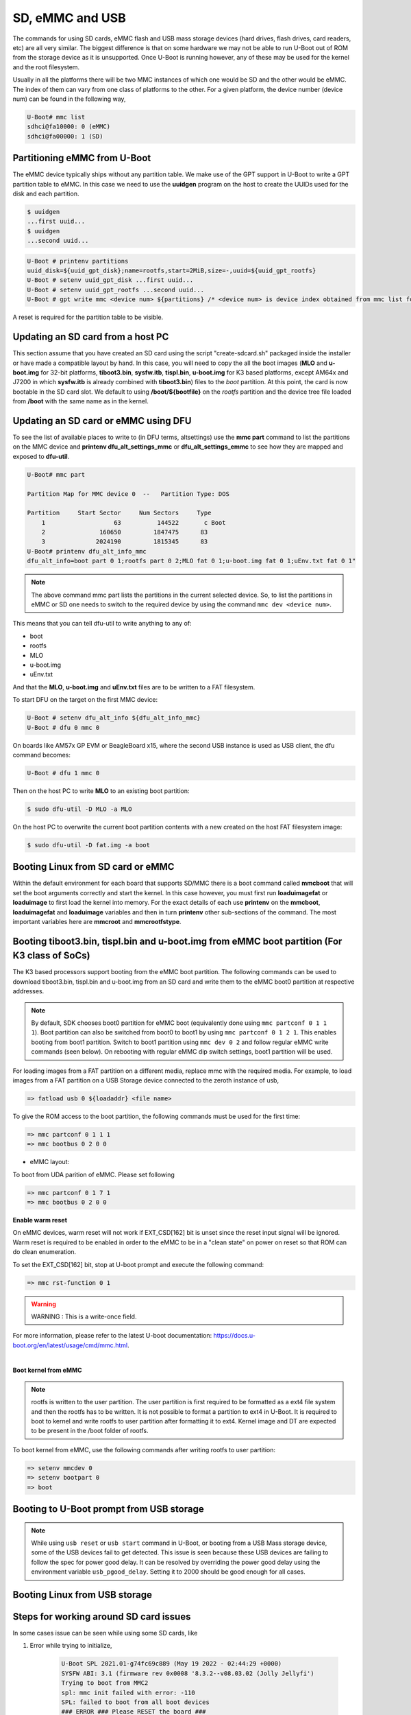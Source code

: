 SD, eMMC and USB
----------------

The commands for using SD cards, eMMC flash and USB mass storage devices
(hard drives, flash drives, card readers, etc) are all very similar. The
biggest difference is that on some hardware we may not be able to run
U-Boot out of ROM from the storage device as it is unsupported. Once
U-Boot is running however, any of these may be used for the kernel and
the root filesystem.

Usually in all the platforms there will be two MMC instances of which one
would be SD and the other would be eMMC. The index of them can vary from
one class of platforms to the other. For a given platform, the device
number (device num) can be found in the following way,

.. code-block:: console

     U-Boot# mmc list
     sdhci@fa10000: 0 (eMMC)
     sdhci@fa00000: 1 (SD)

.. _partitioning-eMMC-from-uboot:

Partitioning eMMC from U-Boot
^^^^^^^^^^^^^^^^^^^^^^^^^^^^^^^^^^^

The eMMC device typically ships without any partition table. We make use
of the GPT support in U-Boot to write a GPT partition table to eMMC. In
this case we need to use the **uuidgen** program on the host to create
the UUIDs used for the disk and each partition.

.. code-block:: console

    $ uuidgen
    ...first uuid...
    $ uuidgen
    ...second uuid...

.. code-block:: console

    U-Boot # printenv partitions
    uuid_disk=${uuid_gpt_disk};name=rootfs,start=2MiB,size=-,uuid=${uuid_gpt_rootfs}
    U-Boot # setenv uuid_gpt_disk ...first uuid...
    U-Boot # setenv uuid_gpt_rootfs ...second uuid...
    U-Boot # gpt write mmc <device num> ${partitions} /* <device num> is device index obtained from mmc list for eMMC */

A reset is required for the partition table to be visible.

Updating an SD card from a host PC
^^^^^^^^^^^^^^^^^^^^^^^^^^^^^^^^^^^

This section assume that you have created an SD card using the
script "create-sdcard.sh" packaged inside the installer or have
made a compatible layout by hand. In this case, you will need to copy
the all the boot images (**MLO** and **u-boot.img** for 32-bit platforms,
**tiboot3.bin**, **sysfw.itb**, **tispl.bin**, **u-boot.img** for K3 based platforms,
except AM64x and J7200 in which **sysfw.itb** is already combined with **tiboot3.bin**)
files to the *boot* partition. At this point, the card is now bootable in the SD card slot.
We default to using **/boot/${bootfile}** on the *rootfs* partition and the device tree file
loaded from **/boot** with the same name as in the kernel.

.. ifconfig:: CONFIG_part_family in ('GEN')

    However, if you are using OMAP-L138 based board (like the LCDK), then
    you need to write the generated ``u-boot.ais`` image to the SD card
    using ``dd`` command.

    .. code-block:: console

        $ sudo dd if=u-boot.ais of=/dev/sd<N> seek=117 bs=512 conv=fsync

Updating an SD card or eMMC using DFU
^^^^^^^^^^^^^^^^^^^^^^^^^^^^^^^^^^^^^^^

To see the list of available places to write to (in DFU terms,
altsettings) use the **mmc part** command to list the partitions on the
MMC device and **printenv dfu\_alt\_settings\_mmc** or
**dfu\_alt\_settings\_emmc** to see how they are mapped and exposed to
**dfu-util**.

.. code-block:: console

    U-Boot# mmc part

    Partition Map for MMC device 0  --   Partition Type: DOS

    Partition     Start Sector     Num Sectors     Type
        1                   63          144522       c Boot
        2               160650         1847475      83
        3              2024190         1815345      83
    U-Boot# printenv dfu_alt_info_mmc
    dfu_alt_info=boot part 0 1;rootfs part 0 2;MLO fat 0 1;u-boot.img fat 0 1;uEnv.txt fat 0 1"

.. note::
	The above command mmc part lists the partitions in the current
	selected device. So, to list the partitions in eMMC or SD one needs to
	switch to the required device by using the command ``mmc dev <device
	num>``.

This means that you can tell dfu-util to write anything to any of:

-  boot
-  rootfs
-  MLO
-  u-boot.img
-  uEnv.txt

And that the **MLO**, **u-boot.img** and **uEnv.txt** files are to be
written to a FAT filesystem.

To start DFU on the target on the first MMC device:

.. code-block:: console

    U-Boot # setenv dfu_alt_info ${dfu_alt_info_mmc}
    U-Boot # dfu 0 mmc 0

On boards like AM57x GP EVM or BeagleBoard x15, where the second USB
instance is used as USB client, the dfu command becomes:

.. code-block:: console

    U-Boot # dfu 1 mmc 0

Then on the host PC to write **MLO** to an existing boot partition:

.. code-block:: console

    $ sudo dfu-util -D MLO -a MLO

On the host PC to overwrite the current boot partition contents with a
new created on the host FAT filesystem image:

.. code-block:: console

    $ sudo dfu-util -D fat.img -a boot

.. ifconfig:: CONFIG_part_family not in ('AM64X')

    Updating an SD card or eMMC with RAW writes
    ^^^^^^^^^^^^^^^^^^^^^^^^^^^^^^^^^^^^^^^^^^^

    In some cases it is desirable to write **MLO** and **u-boot.img** as raw
    images to the MMC device rather than in a filesystem. eMMC requires
    this, for example. In that case, the following is how to program these
    files and not overwrite the partition table on the device. We assume
    that the files exist on a SD card. In addition you may wish to write a
    filesystem image to the device, so an example is also provided.

    .. code-block:: console

        U-Boot # mmc dev 0
        U-Boot # mmc rescan
        U-Boot # mmc dev 1
        U-Boot # fatload mmc 0 ${loadaddr} MLO
        U-Boot # mmc write ${loadaddr} 0x100 0x100
        U-Boot # mmc write ${loadaddr} 0x200 0x100
        U-Boot # fatload mmc 0 ${loadaddr} u-boot.img
        U-Boot # mmc write ${loadaddr} 0x300 0x400
        U-Boot # fatload mmc 0 ${loadaddr} rootfs.ext4
        U-Boot # mmc write ${loadaddr} 0x1000 ...rootfs.ext4 size in bytes divided by 512, in hex...

.. _boot-linux-from-mmc:

Booting Linux from SD card or eMMC
^^^^^^^^^^^^^^^^^^^^^^^^^^^^^^^^^^

Within the default environment for each board that supports SD/MMC there
is a boot command called **mmcboot** that will set the boot arguments
correctly and start the kernel. In this case however, you must first run
**loaduimagefat** or **loaduimage** to first load the kernel into
memory. For the exact details of each use **printenv** on the
**mmcboot**, **loaduimagefat** and **loaduimage** variables and then in
turn **printenv** other sub-sections of the command. The most important
variables here are **mmcroot** and **mmcrootfstype**.

.. ifconfig:: CONFIG_part_family in ('AM335X', 'AM437X', 'AM57X', 'GEN')

    Booting MLO and u-boot from eMMC boot partition (For non-K3 class of SoCs)
    ^^^^^^^^^^^^^^^^^^^^^^^^^^^^^^^^^^^^^^^^^^^^^^^^^^^^^^^^^^^^^^^^^^^^^^^^^^

    The dra7xx and am57xx processors support booting from the eMMC boot
    partition. The following commands load the boot images from network and
    write them into the boot0 partition.

    .. code-block:: console

        U-boot # setenv autoload no
        U-boot # dhcp
        U-boot # mmc dev 1 1
        U-boot # tftp ${loadaddr} dra7xx/MLO
        U-boot # mmc write ${loadaddr} 0x0 0x300
        U-boot # tftp ${loadaddr} dra7xx/u-boot.img
        U-boot # mmc write ${loadaddr} 0x300 0x400

    We also need to configure the eMMC using the bootbus and partconf commands.
    The bootbus command sets the eMMC into dual data rate mode with a bus width
    of 8 to match with the bus configuration supported by the Boot ROM. The
    partconf command gives access to the boot0 partition during boot operation.
    Note that these configurations are limited to boot operation and the eMMC
    can be set to its highest speed mode once boot operation is complete. All
    these are non-volatile configurations that need to be done **once per
    eMMC/board** .

    .. code-block:: console

        U-boot # mmc bootbus 1 2 0 2
        U-boot # mmc partconf 1 1 1 0
        U-boot # mmc rst-function 1 1

.. _mmc-boot-label:

Booting tiboot3.bin, tispl.bin and u-boot.img from eMMC boot partition (For K3 class of SoCs)
^^^^^^^^^^^^^^^^^^^^^^^^^^^^^^^^^^^^^^^^^^^^^^^^^^^^^^^^^^^^^^^^^^^^^^^^^^^^^^^^^^^^^^^^^^^^^

The K3 based processors support booting from the eMMC boot partition.
The following commands can be used to download tiboot3.bin, tispl.bin and
u-boot.img from an SD card and write them to the eMMC boot0 partition at
respective addresses.

.. note::
        By default, SDK chooses boot0 partition for eMMC boot (equivalently done
        using ``mmc partconf 0 1 1 1``). Boot partition can also be switched from
        boot0 to boot1 by using ``mmc partconf 0 1 2 1``. This enables booting from
        boot1 partition. Switch to boot1 partition using ``mmc dev 0 2`` and follow
        regular eMMC write commands (seen below). On rebooting with regular eMMC dip
        switch settings, boot1 partition will be used.

.. ifconfig:: CONFIG_part_variant in ('AM64X')

  .. code-block:: console

    => mmc dev 0 1
    => fatload mmc 1 ${loadaddr} tiboot3.bin
    => mmc write ${loadaddr} 0x0 0x800
    => fatload mmc 1 ${loadaddr} tispl.bin
    => mmc write ${loadaddr} 0x800 0x1000
    => fatload mmc 1 ${loadaddr} u-boot.img
    => mmc write ${loadaddr} 0x1800 0x2000

.. ifconfig:: CONFIG_part_variant not in ('AM64X', 'J7200', 'J721S2', 'AM62X', 'J784S4','J742S2', 'J722S')

    .. code-block:: console

      => mmc dev 0 1
      => fatload mmc 1 ${loadaddr} tiboot3.bin
      => mmc write ${loadaddr} 0x0 0x400
      => fatload mmc 1 ${loadaddr} tispl.bin
      => mmc write ${loadaddr} 0x400 0x1000
      => fatload mmc 1 ${loadaddr} u-boot.img
      => mmc write ${loadaddr} 0x1400 0x2000
      => fatload mmc 1 ${loadaddr} sysfw.itb
      => mmc write ${loadaddr} 0x3600 0x800

.. ifconfig:: CONFIG_part_variant in ('J7200')

  .. code-block:: console

    => mmc dev 0 1
    => fatload mmc 1 ${loadaddr} tiboot3.bin
    => mmc write ${loadaddr} 0x0 0x800
    => fatload mmc 1 ${loadaddr} tispl.bin
    => mmc write ${loadaddr} 0x800 0x1000
    => fatload mmc 1 ${loadaddr} u-boot.img
    => mmc write ${loadaddr} 0x1800 0x2000

.. ifconfig:: CONFIG_part_variant in ('J721S2', 'AM62X', 'J784S4','J742S2', 'J722S')

  .. code-block:: console

    => mmc dev 0 1
    => fatload mmc 1 ${loadaddr} tiboot3.bin
    => mmc write ${loadaddr} 0x0 0x400
    => fatload mmc 1 ${loadaddr} tispl.bin
    => mmc write ${loadaddr} 0x400 0x1000
    => fatload mmc 1 ${loadaddr} u-boot.img
    => mmc write ${loadaddr} 0x1400 0x2000

For loading images from a FAT partition on a different media, replace mmc with the required
media. For example, to load images from a FAT partition on a USB Storage device connected to
the zeroth instance of usb,

.. code-block:: console

  => fatload usb 0 ${loadaddr} <file name>

.. ifconfig:: CONFIG_part_variant in ('J721E', 'J7200', 'J721S2')

  .. note::
      USB0 instance on J721e/J7200 base board is connected to TypeC port that can be
      used both as host port and device port. By default, USB0 is port is
      configured to be in **peripheral mode**. Since U-Boot does not support
      dynamic switching of USB roles, below DT fragment needs to be
      applied and U-Boot image needs to be rebuilt to make USB0 port to be
      USB 3.0 host port.

  .. code-block:: dts

      diff --git a/arch/arm/dts/k3-j721e-common-proc-board-u-boot.dtsi b/arch/arm/dts/k3-j721e-common-proc-board-u-boot.dtsi
      index 50effb4812b2..28986c4d2c2a 100644
      --- a/arch/arm/dts/k3-j721e-common-proc-board-u-boot.dtsi
      +++ b/arch/arm/dts/k3-j721e-common-proc-board-u-boot.dtsi
      @@ -184,11 +184,10 @@

       &usbss0 {
              u-boot,dm-spl;
      -       ti,usb2-only;
       };

       &usb0 {
      -       dr_mode = "peripheral";
      +       dr_mode = "host";
              u-boot,dm-spl;
       };

  .. code-block:: dts

      diff --git a/arch/arm/dts/k3-j7200-common-proc-board-u-boot.dtsi b/arch/arm/dts/k3-j7200-common-proc-board-u-boot.dtsi
      index 1b0f5658200f..daa05291b4cc 100644
      --- a/arch/arm/dts/k3-j7200-common-proc-board-u-boot.dtsi
      +++ b/arch/arm/dts/k3-j7200-common-proc-board-u-boot.dtsi
      @@ -155,11 +155,10 @@

       &usbss0 {
              u-boot,dm-spl;
      -       ti,usb2-only;
       };

       &usb0 {
      -       dr_mode = "peripheral";
      +       dr_mode = "host";
              u-boot,dm-spl;
       };

.. ifconfig:: CONFIG_part_family in ('AM64X_family')

  .. note::
      USB instance in AM64 SoC is brought out using a USB 2.0 micro-AB port on the GP EVM. This port can be
      used in both host and device modes. By default in U-Boot, peripheral mode is supported.
      For accessing USB storage devices in U-Boot, dr_mode should be set to "host" in the U-Boot
      device tree file. The following diff shows the required changes to be done. On Starter Kit,
      USB instance in AM64 SoC is brought out using a USB 3.0 Type A port, so the mode is set to
      host by default and the following diff would not be required.

.. ifconfig:: CONFIG_part_family in ('AM62X_family')

  .. note::
      There are two instances of USB on AM62 SoC. On the SK board, zeroth instance is brought out
      through a Type C port and the first instance is brought through a Type A port. By default,
      USB0 port is configured to be in **peripheral mode**. Since U-Boot does not support
      dynamic switching of USB roles, below DT fragment needs to be applied and U-Boot image
      needs to be rebuilt to make USB0 port to be USB 2.0 host port.


.. ifconfig:: CONFIG_part_variant in ('AM65X')

  .. note::
      There are two instance of USB on AM654 SoC. The zero instance is not brought out on EVM
      and the first instance is brought using a USB 2.0 micro-AB port on the EVM.
      By default in U-Boot, peripheral mode is supported. For accessing USB storage devices in U-Boot,
      dr_mode should be set to "host" in the U-Boot device tree file. The following diff shows the
      required changes to be done.

.. ifconfig:: CONFIG_part_family in ('AM64X_family')

    .. code-block:: dts

        diff --git a/arch/arm/dts/k3-am642-evm-u-boot.dtsi b/arch/arm/dts/k3-am642-evm-u-boot.dtsi
        index d066973f89f1..ff8afee09402 100644
        --- a/arch/arm/dts/k3-am642-evm-u-boot.dtsi
        +++ b/arch/arm/dts/k3-am642-evm-u-boot.dtsi
        @@ -55,7 +55,7 @@
        };

         &usb0 {
        -       dr_mode="peripheral";
        +       dr_mode="host";
                u-boot,dm-spl;
         };

.. ifconfig:: CONFIG_part_family in ('AM62X_family')

    .. code-block:: dts

        diff --git a/arch/arm/dts/k3-am625-sk-u-boot.dtsi b/arch/arm/dts/k3-am625-sk-u-boot.dtsi
        index 20c24d2fa7a4..2b662653023f 100644
        --- a/arch/arm/dts/k3-am625-sk-u-boot.dtsi
        +++ b/arch/arm/dts/k3-am625-sk-u-boot.dtsi
        @@ -117,5 +117,5 @@
         };

         &usb0 {
        -       dr_mode = "peripheral";
        +       dr_mode = "host";
                u-boot,dm-spl;

.. ifconfig:: CONFIG_part_variant in ('AM65X')

    .. code-block:: dts

        diff --git a/arch/arm/dts/k3-am654-base-board-u-boot.dtsi b/arch/arm/dts/k3-am654-base-board-u-boot.dtsi
        index fd8f88bd3451..a754400ca122 100644
        --- a/arch/arm/dts/k3-am654-base-board-u-boot.dtsi
        +++ b/arch/arm/dts/k3-am654-base-board-u-boot.dtsi
        @@ -108,5 +108,9 @@
                       <&mcu_udmap 0x4303>; /* mgmnt rsp slice 1 */
         };

        +&usb1 {
        +       dr_mode = "host";
        +};
        +
         /* Disable ICSSG2 EMAC1 */
         /delete-node/ &icssg2_emac1;

To give the ROM access to the boot partition, the following commands must be
used for the first time:

.. code-block:: console

  => mmc partconf 0 1 1 1
  => mmc bootbus 0 2 0 0

- eMMC layout:

.. ifconfig:: CONFIG_part_variant in ('AM64X')

  .. code-block:: console

               boot0 partition (8 MB)                        user partition
       0x0+----------------------------------+      0x0+-------------------------+
          |     tiboot3.bin (1 MB)           |         |                         |
     0x800+----------------------------------+         |                         |
          |       tispl.bin (2 MB)           |         |                         |
    0x1800+----------------------------------+         |        rootfs           |
          |       u-boot.img (4 MB)          |         |                         |
    0x3800+----------------------------------+         |                         |
          |      environment (128 KB)        |         |                         |
    0x3900+----------------------------------+         |                         |
          |   backup environment (128 KB)    |         |                         |
    0x3A00+----------------------------------+         +-------------------------+

.. ifconfig:: CONFIG_part_variant not in ('AM64X', 'J7200', 'J721S2', 'AM62X')

    .. code-block:: console

                 boot0 partition (8 MB)                        user partition
         0x0+----------------------------------+      0x0+-------------------------+
            |     tiboot3.bin (512 KB)         |         |                         |
       0x400+----------------------------------+         |                         |
            |       tispl.bin (2 MB)           |         |                         |
      0x1400+----------------------------------+         |        rootfs           |
            |       u-boot.img (4 MB)          |         |                         |
      0x3400+----------------------------------+         |                         |
            |      environment (128 KB)        |         |                         |
      0x3500+----------------------------------+         |                         |
            |   backup environment (128 KB)    |         |                         |
      0x3600+----------------------------------+         |                         |
            |          sysfw (1 MB)            |         |                         |
      0x3E00+----------------------------------+         +-------------------------+


.. ifconfig:: CONFIG_part_variant in ('J7200')

  .. code-block:: console

                boot0 partition (8 MB)                        user partition
       0x0+----------------------------------+      0x0+-------------------------+
          |     tiboot3.bin (1 MB)           |         |                         |
     0x800+----------------------------------+         |                         |
          |       tispl.bin (2 MB)           |         |                         |
    0x1800+----------------------------------+         |        rootfs           |
          |       u-boot.img (4 MB)          |         |                         |
    0x3800+----------------------------------+         |                         |
          |      environment (128 KB)        |         |                         |
    0x3900+----------------------------------+         |                         |
          |   backup environment (128 KB)    |         |                         |
    0x3A00+----------------------------------+         +-------------------------+


.. ifconfig:: CONFIG_part_variant in ('J721S2', 'AM62X')

  .. code-block:: console

                boot0 partition (8 MB)                        user partition
       0x0+----------------------------------+      0x0+-------------------------+
          |     tiboot3.bin (1 MB)           |         |                         |
     0x400+----------------------------------+         |                         |
          |       tispl.bin (2 MB)           |         |                         |
    0x1400+----------------------------------+         |        rootfs           |
          |       u-boot.img (4 MB)          |         |                         |
    0x3400+----------------------------------+         |                         |
          |      environment (128 KB)        |         |                         |
    0x3500+----------------------------------+         |                         |
          |   backup environment (128 KB)    |         |                         |
    0x3600+----------------------------------+         +-------------------------+

To boot from UDA parition of eMMC. Please set following

.. code-block:: console

  => mmc partconf 0 1 7 1
  => mmc bootbus 0 2 0 0

**Enable warm reset**

On eMMC devices, warm reset will not work if EXT_CSD[162] bit is unset since the reset input signal
will be ignored. Warm reset is required to be enabled in order to the eMMC to be in a "clean state"
on power on reset so that ROM can do clean enumeration.

To set the EXT_CSD[162] bit, stop at U-boot prompt and execute the following command:

.. code-block:: console

  => mmc rst-function 0 1

.. warning::

  WARNING : This is a write-once field.

For more information, please refer to the latest U-boot documentation: https://docs.u-boot.org/en/latest/usage/cmd/mmc.html.

|

**Boot kernel from eMMC**

.. note::
	rootfs is written to the user partition. The user partition is
	first required to be formatted as a ext4 file system and then the rootfs
	has to be written. It is not possible to format a partition to ext4 in
	U-Boot. It is required to boot to kernel and write rootfs to user partition
	after formatting it to ext4. Kernel image and DT are expected to be present
	in the /boot folder of rootfs.

To boot kernel from eMMC, use the following commands after writing rootfs to user partition:

.. code-block:: console

    => setenv mmcdev 0
    => setenv bootpart 0
    => boot

.. _U-Boot-USB-MSC-boot-label:

Booting to U-Boot prompt from USB storage
^^^^^^^^^^^^^^^^^^^^^^^^^^^^^^^^^^^^^^^^^

.. ifconfig:: CONFIG_part_variant in ('J7200', 'J721E')

  |__PART_FAMILY_DEVICE_NAMES__| SoC does not support booting from USB mass storage devices.
  However, it can be used as storage device at U-Boot prompt.

.. ifconfig:: CONFIG_part_family in ('AM64X_family')

  Booting to U-Boot prompt from USB storage is supported. The following are the steps to be followed,

  #. Build the bootloader images using default "am64x_evm_r5_defconfig"
     and "am64x_evm_a53_defconfig" configs files. The configs required for
     USB MSC boot are already enabled. For instructions to build the bootloader
     images please refer to :ref:`Build-U-Boot-label`.

  #. Create a FAT32 partition with boot flag enabled on the USB storage device.

  #. Copy the bootloader images(tiboot3.bin, tispl.bin, u-boot.img) into the above created partition.

  #. Set the boot mode switches to usb host mode by referring to the Technical Reference manual.

  #. Connect the USB Mass storage device with the bootloader images and boot up the board.

.. ifconfig:: CONFIG_part_variant in ('AM65X')

  Booting to U-Boot prompt from USB storage is supported. The following are the steps to be followed,

  #. Build the bootloader images using default "am65x_evm_r5_usbmsc_defconfig"
     and "am65x_evm_a53_defconfig" configs files. The configs required for
     USB MSC boot are already enabled. For instructions to build the bootloader
     images please refer to :ref:`Build-U-Boot-label`.

  #. Create a FAT32 partition with boot flag enabled on the USB storage device.

  #. Copy the bootloader images(tiboot3.bin, sysfw.itb, tispl.bin, u-boot.img) into the above created partition.

  #. Set the boot mode switches to usb host mode by referring to the Technical Reference manual.

  #. Connect the USB Mass storage device with the bootloader images and boot up the board.

.. ifconfig:: CONFIG_part_variant in ('J722S')

  Booting to U-Boot prompt from USB storage is supported. The following are the steps to be followed,
  #. In U-Boot the USB controller can be used in either host or peripheral mode. For booting to linux kernel from USB storage device, the USB port is to be set as host.

  #. By default, USB0 is set to peripheral mode. Change this from peripheral to host mode.

  #. Build the bootloader images using the default "j722s_evm_r5_defconfig"
     and the config fragment "j722s_evm_r5_usbmsc.config" and "j722s_evm_a53_defconfig"
     configs files. The configs required for
     USB MSC boot are already enabled. For instructions to build the bootloader
     images please refer to :ref:`Build-U-Boot-label`.

  #. Create a FAT32 partition with boot flag enabled on the USB storage device.

  #. Copy the bootloader images(tiboot3.bin, tispl.bin, u-boot.img) into the above created partition.

  #. Set the boot mode switches to USB host boot mode (Refer to  **Initialization** chapter of TRM for boot switch details)

  #. Make sure USB0 port in DRP mode: SW2[2:3] = 00

  #. Connect the USB Mass storage device with the bootloader images and boot up the board.

.. note::
  While using ``usb reset`` or ``usb start`` command in U-Boot, or booting from a USB Mass storage device, some of the USB
  devices fail to get detected. This issue is seen because these USB
  devices are failing to follow the spec for power good delay. It can be
  resolved by overriding the power good delay using the environment variable
  ``usb_pgood_delay``. Setting it to 2000 should be good enough for all cases.


Booting Linux from USB storage
^^^^^^^^^^^^^^^^^^^^^^^^^^^^^^

.. ifconfig:: CONFIG_part_family in ('J7_family')

  .. ifconfig:: CONFIG_part_variant not in ('J722S')

     This feature is currently not supported.

.. ifconfig:: CONFIG_part_variant in ('J722S')

    To load the Linux kernel, Device Tree and the Root file system from USB Mass storage device,
    the following changes are required to be done,

    - U-Boot

      #. In U-Boot the USB controller can be used in either host or peripheral mode. For booting to linux kernel
         from USB storage device, the USB port is to be set as host.
      #. By default, USB0 is set to peripheral mode. Change this from peripheral to host mode

    - Kernel

      #. In kernel, by default the USB subsystem is built as modules. For booting from USB mass storage device,
         USB subsytem is required to be built into the image. This can be done by making the following changes
         in the configuration used for building kernel,

      .. code-block:: text

          CONFIG_USB_COMMON=y
          CONFIG_USB=y
          CONFIG_USB_XHCI_HCD=y
          CONFIG_USB_XHCI_PCI=y
          CONFIG_USB_XHCI_PLATFORM=y
          CONFIG_USB_STORAGE=y
          CONFIG_USB_DWC3=y
          CONFIG_USB_DWC3_AM62=y
          CONFIG_USB_GADGET=y
          CONFIG_TYPEC=y
          CONFIG_TYPEC_TPS6598X=y
          CONFIG_USB_ROLE_SWITCH=y

    - Copying the images to USB storage device

      #. After making the required changes mentioned above, build the kernel, device tree file and modules
      #. The USB Mass storage device should have the rootfs as the second partition with ext4 file system,

          - The following images should be in /boot/ directory

            - Kernel image
            - device tree file

    - During the boot, cancel the autoboot at U-Boot and run the following command on U-Boot
      prompt

      .. code-block:: console

         => run usb_boot

.. ifconfig:: CONFIG_part_family in ('AM62X_family')

    To load the Linux kernel, Device Tree and the Root file system from USB Mass storage device,
    the following changes are required to be done,

    - U-Boot

      #. In U-Boot the USB controller can be used in either host or peripheral mode. For booting to linux kernel
         from USB storage device, the USB port is to be set as host.
      #. By default, on AM625-SK board the zero instance of USB connected to the Type C port, is set to peripheral mode
         and the first instance of USB connected to the Type A port is set to host mode.
      #. Therefore, USB controller needs to be set host mode and custom bootloader images are required to be built, if zeroth
         instance is used. Please refer to note in section :ref:`mmc-boot-label`

    - Kernel

      #. In kernel, by default the USB subsystem is built as modules. For booting from USB mass storage device,
         USB subsytem is required to be built into the image. This can be done by making the following changes
         in the configuration used for building kernel,

      .. code-block:: text

          CONFIG_USB_COMMON=y
          CONFIG_USB=y
          CONFIG_USB_XHCI_HCD=y
          CONFIG_USB_XHCI_PCI=y
          CONFIG_USB_XHCI_PLATFORM=y
          CONFIG_USB_STORAGE=y
          CONFIG_USB_DWC3=y
          CONFIG_USB_DWC3_AM62=y
          CONFIG_USB_GADGET=y
          CONFIG_TYPEC=y
          CONFIG_TYPEC_TPS6598X=y
          CONFIG_USB_ROLE_SWITCH=y

    - Copying the images to USB storage device

      #. After making the required changes mentioned above, build the kernel, device tree file and modules
      #. The USB Mass storage device should have the rootfs as the second partition with ext4 file system,

          - The following images should be in /boot/ directory

            - Kernel image
            - device tree file

    - During the boot, cancel the autoboot at U-Boot and run the following command on U-Boot
      prompt

      .. code-block:: console

        => run usbboot

.. ifconfig:: CONFIG_part_family in ('AM64X_family')

    To load the Linux kernel, Device Tree and the Root file system from USB Mass storage device,
    the following changes are required to be done,

    - U-Boot

      #. In U-Boot the USB controller can be used in either host or peripheral mode. For booting to linux kernel
         from USB storage device, the USB port is to be set as host.
      #. By default, the USB controller is set in peripheral mode.
      #. If the boot media used to boot to U-Boot is USB Host mode(:ref:`U-Boot-USB-MSC-boot-label`) then,
         the USB controller is set to host mode during runtime. Therefore, no changes would be required in this case.
      #. If a boot media other than USB Host is used, the USB controller needs to be set host mode and custom
         bootloader images are required to be built. Please refer to note in section :ref:`mmc-boot-label`

    - Kernel

      #. In kernel, by default the USB subsystem is built as modules. For booting from USB mass storage device,
         USB subsytem is required to be built into the image. This can be done by making the following changes
         in the configuration used for building kernel,

      .. code-block:: text

          CONFIG_USB=y
          CONFIG_USB_XHCI_HCD=y
          CONFIG_USB_XHCI_PLATFORM=y
          CONFIG_USB_STORAGE=y
          CONFIG_USB_GADGET=y
          CONFIG_USB_CDNS3=y
          CONFIG_USB_CDNS3_GADGET=y
          CONFIG_USB_CDNS3_HOST=y
          CONFIG_USB_CDNS3_TI=y

    - Copying the images to USB storage device

      #. After making the required changes mentioned above, build the kernel, device tree file and modules
      #. The USB Mass storage device should have two partitions,

        - boot

          - For creating this parition please refer :ref:`U-Boot-USB-MSC-boot-label`
        - rootfs

          - A partition with ext4 filesystem and the following images in /boot/ directory

            - Kernel image
            - device tree file

    - During the boot, cancel the autoboot at U-Boot and run the following command on U-Boot
      prompt

      .. code-block:: console

        => run usbboot

.. ifconfig:: CONFIG_part_family not in ('AM64X_family', 'J7_family')

    Booting Linux from USB storage
    ^^^^^^^^^^^^^^^^^^^^^^^^^^^^^^

    To load the Linux Kernel and rootfs from USB rather than SD/MMC card on
    AMx/DRA7x EVMs, if we assume that the USB device is partitioned the same
    way as an SD/MMC card is, we can utilize the **mmcboot** command to
    boot. To do this, perform the following steps:

    .. code-block:: console

        U-Boot # usb start
        U-Boot # setenv mmcroot /dev/sda2 ro
        U-Boot # run mmcargs
        U-Boot # run bootcmd_usb

    On K2H/K/E/L EVMs, the USB drivers in Kernel needs to be built-in
    (default modules). The configuration changes are:

    .. code-block:: text

        CONFIG_USB=y
        CONFIG_USB_XHCI_HCD=y
        CONFIG_USB_XHCI_PCI=y
        CONFIG_USB_XHCI_PLATFORM=y
        CONFIG_USB_STORAGE=y
        CONFIG_USB_DWC3=y
        CONFIG_USB_DWC3_HOST=y
        CONFIG_USB_DWC3_KEYSTONE=y
        CONFIG_EXTCON=y
        CONFIG_EXTCON_USB_GPIO=y
        CONFIG_SCSI_MOD=y
        CONFIG_SCSI=y
        CONFIG_BLK_DEV_SD=y

    The USB should have boot partition of FAT32 format, and rootfs partition
    of EXT4 format. The boot partition must contain the following images:

    .. code-block:: text

        keystone-<platform>-evm.dtb
        skern-<platform>.bin
        k2-fw-initrd.cpio.gz
        zImage

        where <platform>=k2hk, k2e, k2l

    The rootfs partition contains the filesystem from ProcSDK release
    package.

    .. code-block:: console

        # mkdir /mnt/temp
        # mount -t ext4 /dev/sdb2 /mnt/temp
        # cd /mnt/temp
        # tar xvf <Linux_Proc_Sdk_Install_DIR>/filesyste/tisdk-server-rootfs-image-k2hk-evm.tar.xz
        # cd /mnt
        # umount temp

    Set up the following u-boot environment variables:

    .. code-block:: console

        setenv args_all 'setenv bootargs console=ttyS0,115200n8 rootwait'
        setenv args_usb 'setenv bootargs ${bootargs} rootdelay=3 rootfstype=ext4 root=/dev/sda2 rw'
        setenv get_fdt_usb 'fatload usb 0:1 ${fdtaddr} ${name_fdt}'
        setenv get_kern_usb 'fatload usb 0:1 ${loadaddr} ${name_kern}'
        setenv get_mon_usb 'fatload usb 0:1 ${addr_mon} ${name_mon}'
        setenv init_fw_rd_usb 'fatload usb 0:1 ${rdaddr} ${name_fw_rd}; setenv filesize <hex_len>; run set_rd_spec'
        setenv init_usb 'usb start; run args_all args_usb'
        setenv boot usb
        saveenv
        boot

    **Note:**: <hex\_len> must be at least the hex size of the k2-fw-initrd.cpio.gz file size.


    Booting from SD/eMMC from SPL (Single stage or Falcon mode)
    ^^^^^^^^^^^^^^^^^^^^^^^^^^^^^^^^^^^^^^^^^^^^^^^^^^^^^^^^^^^

    .. note::
        Falcon mode is not supported on K3 family of devices.

    In this boot mode SPL (first stage bootloader) directly boots the Linux
    kernel. Optionally, in order to enter into U-Boot, reset the board while
    keeping 'c' key on the serial terminal pressed. When falcon mode is
    enabled in U-Boot build (usually enabled by default), ``MLO`` checks if
    there is a valid ``uImage`` present at a defined offset. If ``uImage``
    is present, it is booted directly. If valid ``uImage`` is not found,
    ``MLO`` falls back to checking if the ``uImage`` exists in a FAT
    partition. If it fails, it falls back to booting ``u-boot.img``.

    The falcon boot uses ``uImage``. To build the kernel ``uImage``, you
    will need to keep the U-Boot tool ``mkimage`` in your ``$PATH``

    .. code-block:: console

        # make uImage modules dtbs LOADADDR=80008000

    If kernel is not build with ``CONFIG_CMDLINE`` to set correct bootargs,
    then add the needed ``bootargs`` in ``chosen`` node in DTB file, using
    ``fdtput`` host utility. For example, for DRA74x EVM:

    .. code-block:: console

        # fdtput -v -t s arch/arm/boot/dts/dra7-evm.dtb "/chosen" bootargs "console=ttyO0,115200n8 root=<rootfs>"

    ``MLO``, ``u-boot.img`` (optional), DTB, ``uImage`` are all stored on
    the same medium, either the SD or the eMMC. There are two ways to store
    the binaries in the SD (resp. eMMC):

    .. code-block:: text

        * raw: binaries are stored at fixed offset in the medium
        * fat: binaries are stored as file in a FAT partition

    To flash binaries to SD or eMMC, you can use DFU. For SD boot, from
    u-boot prompt

    .. code-block:: console

        => env default -a; setenv dfu_alt_info ${dfu_alt_info_mmc}; dfu 0 mmc 0

    For eMMC boot, from u-boot prompt

    .. code-block:: console

        => env default -a; setenv dfu_alt_info ${dfu_alt_info_emmc}; dfu 0 mmc 1

    Note: On boards like AM57x GP EVM or BeagleBoard x15, where the second
    USB instance is used as USB client, replace "dfu 0 mmc X" with "dfu 1
    mmc X"

    On the host side: binaries in FAT:

    .. code-block:: console

        $ sudo dfu-util -D MLO -a MLO
        $ sudo dfu-util -D u-boot.img -a u-boot.img
        $ sudo dfu-util -D dra7-evm.dtb -a spl-os-args
        $ sudo dfu-util -D uImage -a spl-os-image

    raw binaries:

    .. code-block:: console

        $ sudo dfu-util -D MLO -a MLO.raw
        $ sudo dfu-util -D u-boot.img -a u-boot.img.raw
        $ sudo dfu-util -D dra7-evm.dtb -a spl-os-args.raw
        $ sudo dfu-util -D uImage -a spl-os-image.raw

    If the binaries are files in a fat partition, you need to specify their
    name if they differ from the default values ("uImage" and "args"). Note
    that DFU uses the names "spl-os-image" and "spl-os-args", so this step
    is required in the case of DFU. From u-boot prompt

    .. code-block:: console

        => setenv falcon_image_file spl-os-image
        => setenv falcon_args_file spl-os-args
        => saveenv

    Set the environment variable "boot\_os" to 1. From u-boot prompt

    .. code-block:: console

        => setenv boot_os 1
        => saveenv

    Set the board boot from SD (or eMMC respectively) and reset the EVM. The
    SPL directly boots the kernel image from SD (or eMMC).

Steps for working around SD card issues
^^^^^^^^^^^^^^^^^^^^^^^^^^^^^^^^^^^^^^^

In some cases issue can be seen while using some SD cards, like

#. Error while trying to initialize,

    .. code-block:: console

        U-Boot SPL 2021.01-g74fc69c889 (May 19 2022 - 02:44:29 +0000)
        SYSFW ABI: 3.1 (firmware rev 0x0008 '8.3.2--v08.03.02 (Jolly Jellyfi')
        Trying to boot from MMC2
        spl: mmc init failed with error: -110
        SPL: failed to boot from all boot devices
        ### ERROR ### Please RESET the board ###

Given below are the list of various workarounds that can be done in the
device tree node to get SD card working. The workarounds are ordered in
increasing order of reducing performance.

All the  mentioned below, are to be done in the MMCSD device tree node
corresponding to the SD instance. This is usually the first(index starting
from zero) instance.

#. Restricting to a given speed mode

   - By default the U-Boot driver tries to enumerate a SD card in the highest
     supported speed mode. Given below is the order in which the driver
     tries to enumerate a SD card

       - SDR104
       - SDR50
       - DDR50
       - SD HS
       - SD legacy

   - These speed capabilites can be masked using device tree property
     sdhci-caps-mask.

       - Limit to SDR50: ``sdhci-caps-mask = <0x00000004 0x00000000>``
       - Limit to DDR50: ``sdhci-caps-mask = <0x00000006 0x00000000>``
       - Limit to SD HS: ``sdhci-caps-mask = <0x00000007 0x00000000>``
       - Limit to SD legacy: ``sdhci-caps-mask = <0x00000007 0x00200000>``

          .. code-block:: dts

              &sdhci1 {
                  /* SD/MMC */
                 vmmc-supply = <&vdd_mmc1>;
                 vqmmc-supply = <&vdd_sd_dv>;
                 pinctrl-names = "default";
                 pinctrl-0 = <&main_mmc1_pins_default>;
                 ti,driver-strength-ohm = <50>;
                 disable-wp;
                 sdhci-caps-mask = <0x00000006 0x00000000>; /* Limiting to DDR50 speed mode */
              };

#. Increase power cycle period

    - Increasing the delay while power cycling the SD card. This can be done
      by increasing the delay value in the diff indicated below,

        .. code-block:: diff

            diff --git a/drivers/mmc/mmc.c b/drivers/mmc/mmc.c
            index f486e2a2c364..38cc956b3d53 100644
            --- a/drivers/mmc/mmc.c
            +++ b/drivers/mmc/mmc.c
            @@ -2761,7 +2761,7 @@ static int mmc_power_cycle(struct mmc *mmc)
                     * SD spec recommends at least 1ms of delay. Let's wait for 2ms
                     * to be on the safer side.
                     */
            -       udelay(2000);
            +       udelay(4000);
                    return mmc_power_on(mmc);
             }

#. Reduce the bus width

    - The SD interface supports a bus width of 4. It can be reduced to 1 by
      changing the ``bus-width`` device tree property from 4 to 1.

        .. code-block:: diff

            diff --git a/arch/arm/dts/k3-am62-main.dtsi b/arch/arm/dts/k3-am62-main.dtsi
            index c06ec7355035..4ab29b6aa4b7 100644
            --- a/arch/arm/dts/k3-am62-main.dtsi
            +++ b/arch/arm/dts/k3-am62-main.dtsi
            @@ -373,7 +373,7 @@
                            ti,itap-del-sel-sdr12 = <0x0>;
                            ti,itap-del-sel-sdr25 = <0x0>;
                            ti,clkbuf-sel = <0x7>;
            -               bus-width = <4>;
            +               bus-width = <1>;
             };

             sdhci2: mmc@fa20000 {

